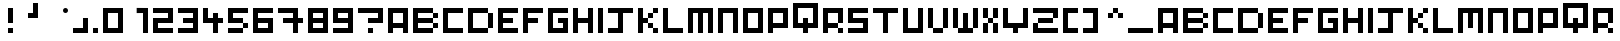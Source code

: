 SplineFontDB: 3.2
FontName: Pixel-Art
FullName: Pixel-Art Regular
FamilyName: Pixel-Art
Weight: Book
Copyright: Copyright GerardBouchard.com 2010
Version: 1.0
ItalicAngle: 0
UnderlinePosition: 77
UnderlineWidth: 51
Ascent: 819
Descent: 205
InvalidEm: 0
sfntRevision: 0x00010000
LayerCount: 2
Layer: 0 1 "Arri+AOgA-re" 1
Layer: 1 1 "Avant" 0
XUID: [1021 977 -1671479113 7077]
StyleMap: 0x0040
FSType: 4
OS2Version: 2
OS2_WeightWidthSlopeOnly: 0
OS2_UseTypoMetrics: 0
CreationTime: 1278936960
ModificationTime: 1723669666
PfmFamily: 81
TTFWeight: 400
TTFWidth: 5
LineGap: 0
VLineGap: 0
Panose: 0 0 4 0 0 0 0 0 0 0
OS2TypoAscent: 640
OS2TypoAOffset: 0
OS2TypoDescent: 0
OS2TypoDOffset: 0
OS2TypoLinegap: 0
OS2WinAscent: 768
OS2WinAOffset: 0
OS2WinDescent: 0
OS2WinDOffset: 0
HheadAscent: 768
HheadAOffset: 0
HheadDescent: 0
HheadDOffset: 0
OS2SubXSize: 512
OS2SubYSize: 512
OS2SubXOff: 0
OS2SubYOff: 0
OS2SupXSize: 512
OS2SupYSize: 512
OS2SupXOff: 0
OS2SupYOff: 512
OS2StrikeYSize: 51
OS2StrikeYPos: 204
OS2CapHeight: 640
OS2XHeight: 640
OS2Vendor: 'FSTR'
OS2CodePages: 00000001.00000000
OS2UnicodeRanges: 80000001.00000000.00000000.00000000
DEI: 91125
ShortTable: maxp 16
  1
  0
  78
  24
  5
  0
  0
  2
  0
  0
  0
  0
  0
  0
  0
  0
EndShort
LangName: 1033 "" "" "Regular" "FontStruct Pixel-Art" "" "Version 1.0" "" "FontStruct is a trademark of FSI FontShop International GmbH" "http://fontstruct.fontshop.com" "GerardBouchard.com" "+IBwA-Pixel-Art+IB0A was built with FontStruct+AAoA" "http://www.fontshop.com" "http://fontstruct.fontshop.com/fontstructions/show/332304" "Creative Commons Attribution Non-commercial No Derivatives" "http://creativecommons.org/licenses/by-nc-nd/3.0/" "" "" "" "" "Five big quacking zephyrs jolt my wax bed"
Encoding: UnicodeBmp
UnicodeInterp: none
NameList: AGL For New Fonts
DisplaySize: -48
AntiAlias: 1
FitToEm: 0
WinInfo: 0 38 13
BeginChars: 65537 78

StartChar: .notdef
Encoding: 65536 -1 0
Width: 0
GlyphClass: 1
Flags: W
LayerCount: 2
Fore
SplineSet
320 90 m 1,0,-1
 320 192 l 1,1,-1
 218 192 l 1,2,-1
 218 90 l 1,3,-1
 320 90 l 1,0,-1
421 209 m 1,4,-1
 421 311 l 1,5,-1
 218 311 l 1,6,-1
 218 209 l 1,7,-1
 421 209 l 1,4,-1
320 328 m 1,8,-1
 320 430 l 1,9,-1
 218 430 l 1,10,-1
 218 328 l 1,11,-1
 320 328 l 1,8,-1
421 447 m 1,12,-1
 421 548 l 1,13,-1
 320 548 l 2,14,15
 277 548 277 548 248 519 c 0,16,17
 218 488 218 488 218 447 c 1,18,-1
 421 447 l 1,12,-1
0 0 m 1,19,-1
 0 640 l 1,20,-1
 640 640 l 1,21,-1
 640 0 l 1,22,-1
 0 0 l 1,19,-1
EndSplineSet
EndChar

StartChar: uni0000
Encoding: 0 0 1
Width: 0
GlyphClass: 1
Flags: W
LayerCount: 2
EndChar

StartChar: uni000D
Encoding: 13 13 2
Width: 0
GlyphClass: 1
Flags: W
LayerCount: 2
EndChar

StartChar: space
Encoding: 32 32 3
Width: 256
GlyphClass: 1
Flags: W
LayerCount: 2
EndChar

StartChar: exclam
Encoding: 33 33 4
Width: 512
GlyphClass: 1
Flags: W
LayerCount: 2
Fore
SplineSet
256 0 m 1,0,-1
 256 128 l 1,1,-1
 384 128 l 1,2,-1
 384 0 l 1,3,-1
 256 0 l 1,0,-1
256 256 m 1,4,-1
 256 640 l 1,5,-1
 384 640 l 1,6,-1
 384 256 l 1,7,-1
 256 256 l 1,4,-1
EndSplineSet
EndChar

StartChar: quotesingle
Encoding: 39 39 5
Width: 640
GlyphClass: 1
Flags: W
LayerCount: 2
Fore
SplineSet
256 384 m 1,0,-1
 256 512 l 1,1,-1
 384 512 l 1,2,-1
 384 768 l 1,3,-1
 512 768 l 1,4,-1
 512 384 l 1,5,-1
 256 384 l 1,0,-1
EndSplineSet
EndChar

StartChar: asterisk
Encoding: 42 42 6
Width: 768
GlyphClass: 1
Flags: W
LayerCount: 2
Fore
SplineSet
576 512 m 1,0,1
 549 512 549 512 530 530 c 0,2,3
 512 549 512 549 512 576 c 0,4,5
 512 602 512 602 530 621 c 0,6,7
 549 640 549 640 576 640 c 0,8,9
 602 640 602 640 621 621 c 256,10,11
 640 602 640 602 640 576 c 0,12,13
 640 549 640 549 621 530 c 0,14,15
 602 512 602 512 576 512 c 1,16,-1
 576 512 l 1,0,1
EndSplineSet
EndChar

StartChar: comma
Encoding: 44 44 7
Width: 512
GlyphClass: 1
Flags: W
LayerCount: 2
Fore
SplineSet
0 0 m 1,0,-1
 0 128 l 1,1,-1
 256 128 l 1,2,-1
 256 384 l 1,3,-1
 384 384 l 1,4,-1
 384 0 l 1,5,-1
 0 0 l 1,0,-1
EndSplineSet
EndChar

StartChar: period
Encoding: 46 46 8
Width: 256
GlyphClass: 1
Flags: W
LayerCount: 2
Fore
SplineSet
0 0 m 1,0,-1
 0 128 l 1,1,-1
 128 128 l 1,2,-1
 128 0 l 1,3,-1
 0 0 l 1,0,-1
EndSplineSet
EndChar

StartChar: zero
Encoding: 48 48 9
Width: 640
GlyphClass: 1
Flags: W
LayerCount: 2
Fore
SplineSet
384 128 m 1,0,-1
 384 512 l 1,1,-1
 128 512 l 1,2,-1
 128 128 l 1,3,-1
 384 128 l 1,0,-1
0 0 m 1,4,-1
 0 640 l 1,5,-1
 512 640 l 1,6,-1
 512 0 l 1,7,-1
 0 0 l 1,4,-1
EndSplineSet
EndChar

StartChar: one
Encoding: 49 49 10
Width: 640
GlyphClass: 1
Flags: W
LayerCount: 2
Fore
SplineSet
384 0 m 1,0,-1
 384 512 l 1,1,-1
 222 510 l 1,2,-1
 222 642 l 5,3,-1
 512 640 l 1,4,-1
 512 0 l 1,5,-1
 384 0 l 1,0,-1
EndSplineSet
EndChar

StartChar: two
Encoding: 50 50 11
Width: 640
GlyphClass: 1
Flags: W
LayerCount: 2
Fore
SplineSet
0 0 m 1,0,-1
 0 384 l 1,1,-1
 384 384 l 1,2,-1
 384 512 l 1,3,-1
 0 512 l 1,4,-1
 0 640 l 1,5,-1
 512 640 l 1,6,-1
 512 256 l 1,7,-1
 128 256 l 1,8,-1
 128 128 l 1,9,-1
 512 128 l 1,10,-1
 512 0 l 1,11,-1
 0 0 l 1,0,-1
EndSplineSet
EndChar

StartChar: three
Encoding: 51 51 12
Width: 640
GlyphClass: 1
Flags: W
LayerCount: 2
Fore
SplineSet
0 0 m 1,0,-1
 0 128 l 1,1,-1
 384 128 l 1,2,-1
 384 256 l 1,3,-1
 128 256 l 1,4,-1
 128 384 l 1,5,-1
 384 384 l 1,6,-1
 384 512 l 1,7,-1
 0 512 l 1,8,-1
 0 640 l 1,9,-1
 512 640 l 1,10,-1
 512 0 l 1,11,-1
 0 0 l 1,0,-1
EndSplineSet
EndChar

StartChar: four
Encoding: 52 52 13
Width: 640
GlyphClass: 1
Flags: W
LayerCount: 2
Fore
SplineSet
256 0 m 1,0,-1
 256 256 l 1,1,-1
 0 256 l 1,2,-1
 0 640 l 1,3,-1
 128 640 l 1,4,-1
 128 384 l 1,5,-1
 256 384 l 1,6,-1
 256 512 l 1,7,-1
 384 512 l 1,8,-1
 384 384 l 1,9,-1
 512 384 l 1,10,-1
 512 256 l 1,11,-1
 384 256 l 1,12,-1
 384 0 l 1,13,-1
 256 0 l 1,0,-1
EndSplineSet
EndChar

StartChar: five
Encoding: 53 53 14
Width: 640
GlyphClass: 1
Flags: W
LayerCount: 2
Fore
SplineSet
0 0 m 1,0,-1
 0 128 l 1,1,-1
 384 128 l 1,2,-1
 384 0 l 1,3,-1
 0 0 l 1,0,-1
384 128 m 1,4,-1
 384 256 l 1,5,-1
 512 256 l 1,6,-1
 512 128 l 1,7,-1
 384 128 l 1,4,-1
0 256 m 1,8,-1
 0 640 l 1,9,-1
 512 640 l 1,10,-1
 512 512 l 1,11,-1
 128 512 l 1,12,-1
 128 384 l 1,13,-1
 384 384 l 1,14,-1
 384 256 l 1,15,-1
 0 256 l 1,8,-1
EndSplineSet
EndChar

StartChar: six
Encoding: 54 54 15
Width: 640
GlyphClass: 1
Flags: W
LayerCount: 2
Fore
SplineSet
384 128 m 1,0,-1
 384 256 l 1,1,-1
 128 256 l 1,2,-1
 128 128 l 1,3,-1
 384 128 l 1,0,-1
0 0 m 1,4,-1
 0 640 l 1,5,-1
 512 640 l 1,6,-1
 512 512 l 1,7,-1
 128 512 l 1,8,-1
 128 384 l 1,9,-1
 512 384 l 1,10,-1
 512 0 l 1,11,-1
 0 0 l 1,4,-1
EndSplineSet
EndChar

StartChar: seven
Encoding: 55 55 16
Width: 768
GlyphClass: 1
Flags: W
LayerCount: 2
Fore
SplineSet
384 0 m 1,0,-1
 384 256 l 1,1,-1
 128 256 l 1,2,-1
 128 384 l 1,3,-1
 384 384 l 1,4,-1
 384 512 l 1,5,-1
 0 512 l 1,6,-1
 0 640 l 1,7,-1
 512 640 l 1,8,-1
 512 384 l 1,9,-1
 640 384 l 1,10,-1
 640 256 l 1,11,-1
 512 256 l 1,12,-1
 512 0 l 1,13,-1
 384 0 l 1,0,-1
EndSplineSet
EndChar

StartChar: eight
Encoding: 56 56 17
Width: 640
GlyphClass: 1
Flags: W
LayerCount: 2
Fore
SplineSet
384 128 m 1,0,-1
 384 256 l 1,1,-1
 128 256 l 1,2,-1
 128 128 l 1,3,-1
 384 128 l 1,0,-1
384 384 m 1,4,-1
 384 512 l 1,5,-1
 128 512 l 1,6,-1
 128 384 l 1,7,-1
 384 384 l 1,4,-1
0 0 m 1,8,-1
 0 640 l 1,9,-1
 512 640 l 1,10,-1
 512 0 l 1,11,-1
 0 0 l 1,8,-1
EndSplineSet
EndChar

StartChar: nine
Encoding: 57 57 18
Width: 640
GlyphClass: 1
Flags: W
LayerCount: 2
Fore
SplineSet
384 384 m 1,0,-1
 384 512 l 1,1,-1
 128 512 l 1,2,-1
 128 384 l 1,3,-1
 384 384 l 1,0,-1
0 0 m 1,4,-1
 0 128 l 1,5,-1
 384 128 l 1,6,-1
 384 256 l 1,7,-1
 0 256 l 1,8,-1
 0 640 l 1,9,-1
 512 640 l 1,10,-1
 512 0 l 1,11,-1
 0 0 l 1,4,-1
EndSplineSet
EndChar

StartChar: question
Encoding: 63 63 19
Width: 768
GlyphClass: 1
Flags: W
LayerCount: 2
Fore
SplineSet
256 0 m 1,0,-1
 256 128 l 1,1,-1
 384 128 l 1,2,-1
 384 0 l 1,3,-1
 256 0 l 1,0,-1
256 256 m 1,4,-1
 256 384 l 1,5,-1
 512 384 l 1,6,-1
 512 512 l 1,7,-1
 0 512 l 1,8,-1
 0 640 l 1,9,-1
 640 640 l 1,10,-1
 640 256 l 1,11,-1
 256 256 l 1,4,-1
EndSplineSet
EndChar

StartChar: A
Encoding: 65 65 20
Width: 640
GlyphClass: 1
Flags: W
LayerCount: 2
Fore
SplineSet
384 256 m 1,0,-1
 384 512 l 1,1,-1
 128 512 l 1,2,-1
 128 256 l 1,3,-1
 384 256 l 1,0,-1
0 0 m 1,4,-1
 0 640 l 1,5,-1
 512 640 l 1,6,-1
 512 0 l 1,7,-1
 384 0 l 1,8,-1
 384 128 l 1,9,-1
 128 128 l 1,10,-1
 128 0 l 1,11,-1
 0 0 l 1,4,-1
EndSplineSet
EndChar

StartChar: B
Encoding: 66 66 21
Width: 768
GlyphClass: 1
Flags: W
LayerCount: 2
Fore
SplineSet
512 128 m 1,0,-1
 512 256 l 1,1,-1
 640 256 l 1,2,-1
 640 128 l 1,3,-1
 512 128 l 1,0,-1
512 384 m 1,4,-1
 512 512 l 1,5,-1
 640 512 l 1,6,-1
 640 384 l 1,7,-1
 512 384 l 1,4,-1
0 0 m 1,8,-1
 0 640 l 1,9,-1
 512 640 l 1,10,-1
 512 512 l 1,11,-1
 128 512 l 1,12,-1
 128 384 l 1,13,-1
 512 384 l 1,14,-1
 512 256 l 1,15,-1
 128 256 l 1,16,-1
 128 128 l 1,17,-1
 512 128 l 1,18,-1
 512 0 l 1,19,-1
 0 0 l 1,8,-1
EndSplineSet
EndChar

StartChar: C
Encoding: 67 67 22
Width: 640
GlyphClass: 1
Flags: W
LayerCount: 2
Fore
SplineSet
0 0 m 1,0,-1
 0 640 l 1,1,-1
 512 640 l 1,2,-1
 512 512 l 1,3,-1
 128 512 l 1,4,-1
 128 128 l 1,5,-1
 512 128 l 1,6,-1
 512 0 l 1,7,-1
 0 0 l 1,0,-1
EndSplineSet
EndChar

StartChar: D
Encoding: 68 68 23
Width: 768
GlyphClass: 1
Flags: W
LayerCount: 2
Fore
SplineSet
512 128 m 1,0,-1
 512 512 l 1,1,-1
 640 512 l 1,2,-1
 640 128 l 1,3,-1
 512 128 l 1,0,-1
0 0 m 1,4,-1
 0 640 l 1,5,-1
 512 640 l 1,6,-1
 512 512 l 1,7,-1
 128 512 l 1,8,-1
 128 128 l 1,9,-1
 512 128 l 1,10,-1
 512 0 l 1,11,-1
 0 0 l 1,4,-1
EndSplineSet
EndChar

StartChar: E
Encoding: 69 69 24
Width: 640
GlyphClass: 1
Flags: W
LayerCount: 2
Fore
SplineSet
0 0 m 1,0,-1
 0 640 l 1,1,-1
 512 640 l 1,2,-1
 512 512 l 1,3,-1
 128 512 l 1,4,-1
 128 384 l 1,5,-1
 384 384 l 1,6,-1
 384 256 l 1,7,-1
 128 256 l 1,8,-1
 128 128 l 1,9,-1
 512 128 l 1,10,-1
 512 0 l 1,11,-1
 0 0 l 1,0,-1
EndSplineSet
EndChar

StartChar: F
Encoding: 70 70 25
Width: 640
GlyphClass: 1
Flags: W
LayerCount: 2
Fore
SplineSet
0 0 m 1,0,-1
 0 640 l 1,1,-1
 512 640 l 1,2,-1
 512 512 l 1,3,-1
 128 512 l 1,4,-1
 128 384 l 1,5,-1
 384 384 l 1,6,-1
 384 256 l 1,7,-1
 128 256 l 1,8,-1
 128 0 l 1,9,-1
 0 0 l 1,0,-1
EndSplineSet
EndChar

StartChar: G
Encoding: 71 71 26
Width: 640
GlyphClass: 1
Flags: W
LayerCount: 2
Fore
SplineSet
0 0 m 1,0,-1
 0 640 l 1,1,-1
 512 640 l 1,2,-1
 512 512 l 1,3,-1
 128 512 l 1,4,-1
 128 128 l 1,5,-1
 384 128 l 1,6,-1
 384 256 l 1,7,-1
 256 256 l 1,8,-1
 256 384 l 1,9,-1
 512 384 l 1,10,-1
 512 0 l 1,11,-1
 0 0 l 1,0,-1
EndSplineSet
EndChar

StartChar: H
Encoding: 72 72 27
Width: 640
GlyphClass: 1
Flags: W
LayerCount: 2
Fore
SplineSet
0 0 m 1,0,-1
 0 640 l 1,1,-1
 128 640 l 1,2,-1
 128 384 l 1,3,-1
 384 384 l 1,4,-1
 384 640 l 1,5,-1
 512 640 l 1,6,-1
 512 0 l 1,7,-1
 384 0 l 1,8,-1
 384 256 l 1,9,-1
 128 256 l 1,10,-1
 128 0 l 1,11,-1
 0 0 l 1,0,-1
EndSplineSet
EndChar

StartChar: I
Encoding: 73 73 28
Width: 256
GlyphClass: 1
Flags: W
LayerCount: 2
Fore
SplineSet
0 0 m 1,0,-1
 0 640 l 1,1,-1
 128 640 l 1,2,-1
 128 0 l 1,3,-1
 0 0 l 1,0,-1
EndSplineSet
EndChar

StartChar: J
Encoding: 74 74 29
Width: 768
GlyphClass: 1
Flags: W
LayerCount: 2
Fore
SplineSet
0 0 m 1,0,-1
 0 128 l 1,1,-1
 256 128 l 1,2,-1
 256 512 l 1,3,-1
 0 512 l 1,4,-1
 0 640 l 1,5,-1
 640 640 l 1,6,-1
 640 512 l 1,7,-1
 384 512 l 1,8,-1
 384 0 l 1,9,-1
 0 0 l 1,0,-1
EndSplineSet
EndChar

StartChar: K
Encoding: 75 75 30
Width: 640
GlyphClass: 1
Flags: W
LayerCount: 2
Fore
SplineSet
384 0 m 1,0,-1
 384 128 l 1,1,-1
 512 128 l 1,2,-1
 512 0 l 1,3,-1
 384 0 l 1,0,-1
256 128 m 1,4,-1
 256 256 l 1,5,-1
 384 256 l 1,6,-1
 384 128 l 1,7,-1
 256 128 l 1,4,-1
256 384 m 1,8,-1
 256 512 l 1,9,-1
 384 512 l 1,10,-1
 384 384 l 1,11,-1
 256 384 l 1,8,-1
0 0 m 1,12,-1
 0 640 l 1,13,-1
 128 640 l 1,14,-1
 128 384 l 1,15,-1
 256 384 l 1,16,-1
 256 256 l 1,17,-1
 128 256 l 1,18,-1
 128 0 l 1,19,-1
 0 0 l 1,12,-1
384 512 m 1,20,-1
 384 640 l 1,21,-1
 512 640 l 1,22,-1
 512 512 l 1,23,-1
 384 512 l 1,20,-1
EndSplineSet
EndChar

StartChar: L
Encoding: 76 76 31
Width: 640
GlyphClass: 1
Flags: W
LayerCount: 2
Fore
SplineSet
0 0 m 1,0,-1
 0 640 l 1,1,-1
 128 640 l 1,2,-1
 128 128 l 1,3,-1
 512 128 l 1,4,-1
 512 0 l 1,5,-1
 0 0 l 1,0,-1
EndSplineSet
EndChar

StartChar: M
Encoding: 77 77 32
Width: 768
GlyphClass: 1
Flags: W
LayerCount: 2
Fore
SplineSet
0 0 m 1,0,-1
 0 640 l 1,1,-1
 640 640 l 1,2,-1
 640 0 l 1,3,-1
 512 0 l 1,4,-1
 512 512 l 1,5,-1
 384 512 l 1,6,-1
 384 0 l 1,7,-1
 256 0 l 1,8,-1
 256 512 l 1,9,-1
 128 512 l 1,10,-1
 128 0 l 1,11,-1
 0 0 l 1,0,-1
EndSplineSet
EndChar

StartChar: N
Encoding: 78 78 33
Width: 640
GlyphClass: 1
Flags: W
LayerCount: 2
Fore
SplineSet
0 0 m 1,0,-1
 0 640 l 1,1,-1
 512 640 l 1,2,-1
 512 0 l 1,3,-1
 384 0 l 1,4,-1
 384 512 l 1,5,-1
 128 512 l 1,6,-1
 128 0 l 1,7,-1
 0 0 l 1,0,-1
EndSplineSet
EndChar

StartChar: O
Encoding: 79 79 34
Width: 640
GlyphClass: 1
Flags: W
LayerCount: 2
Fore
SplineSet
384 128 m 1,0,-1
 384 512 l 1,1,-1
 128 512 l 1,2,-1
 128 128 l 1,3,-1
 384 128 l 1,0,-1
0 0 m 1,4,-1
 0 640 l 1,5,-1
 512 640 l 1,6,-1
 512 0 l 1,7,-1
 0 0 l 1,4,-1
EndSplineSet
EndChar

StartChar: P
Encoding: 80 80 35
Width: 640
GlyphClass: 1
Flags: W
LayerCount: 2
Fore
SplineSet
384 256 m 1,0,-1
 384 512 l 1,1,-1
 128 512 l 1,2,-1
 128 256 l 1,3,-1
 384 256 l 1,0,-1
0 0 m 1,4,-1
 0 640 l 1,5,-1
 512 640 l 1,6,-1
 512 128 l 1,7,-1
 128 128 l 1,8,-1
 128 0 l 1,9,-1
 0 0 l 1,4,-1
EndSplineSet
EndChar

StartChar: Q
Encoding: 81 81 36
Width: 768
GlyphClass: 1
Flags: W
LayerCount: 2
Fore
SplineSet
512 256 m 1,0,-1
 512 640 l 1,1,-1
 128 640 l 1,2,-1
 128 256 l 1,3,-1
 256 256 l 1,4,-1
 256 384 l 1,5,-1
 384 384 l 1,6,-1
 384 256 l 1,7,-1
 512 256 l 1,0,-1
256 0 m 1,8,-1
 256 128 l 1,9,-1
 0 128 l 1,10,-1
 0 768 l 1,11,-1
 640 768 l 1,12,-1
 640 128 l 1,13,-1
 384 128 l 1,14,-1
 384 0 l 1,15,-1
 256 0 l 1,8,-1
EndSplineSet
EndChar

StartChar: R
Encoding: 82 82 37
Width: 640
GlyphClass: 1
Flags: W
LayerCount: 2
Fore
SplineSet
384 0 m 1,0,-1
 384 128 l 1,1,-1
 512 128 l 1,2,-1
 512 0 l 1,3,-1
 384 0 l 1,0,-1
0 0 m 1,4,-1
 0 640 l 1,5,-1
 512 640 l 1,6,-1
 512 256 l 1,7,-1
 384 256 l 1,8,-1
 384 512 l 1,9,-1
 128 512 l 1,10,-1
 128 256 l 1,11,-1
 384 256 l 1,12,-1
 384 128 l 1,13,-1
 128 128 l 1,14,-1
 128 0 l 1,15,-1
 0 0 l 1,4,-1
EndSplineSet
EndChar

StartChar: S
Encoding: 83 83 38
Width: 640
GlyphClass: 1
Flags: W
LayerCount: 2
Fore
SplineSet
0 0 m 1,0,-1
 0 128 l 1,1,-1
 384 128 l 1,2,-1
 384 256 l 1,3,-1
 0 256 l 1,4,-1
 0 640 l 1,5,-1
 512 640 l 1,6,-1
 512 512 l 1,7,-1
 128 512 l 1,8,-1
 128 384 l 1,9,-1
 512 384 l 1,10,-1
 512 0 l 1,11,-1
 0 0 l 1,0,-1
EndSplineSet
EndChar

StartChar: T
Encoding: 84 84 39
Width: 768
GlyphClass: 1
Flags: W
LayerCount: 2
Fore
SplineSet
256 0 m 1,0,-1
 256 512 l 1,1,-1
 0 512 l 1,2,-1
 0 640 l 1,3,-1
 640 640 l 1,4,-1
 640 512 l 1,5,-1
 384 512 l 1,6,-1
 384 0 l 1,7,-1
 256 0 l 1,0,-1
EndSplineSet
EndChar

StartChar: U
Encoding: 85 85 40
Width: 640
GlyphClass: 1
Flags: W
LayerCount: 2
Fore
SplineSet
0 0 m 1,0,-1
 0 640 l 1,1,-1
 128 640 l 1,2,-1
 128 128 l 1,3,-1
 384 128 l 1,4,-1
 384 640 l 1,5,-1
 512 640 l 1,6,-1
 512 0 l 1,7,-1
 0 0 l 1,0,-1
EndSplineSet
EndChar

StartChar: V
Encoding: 86 86 41
Width: 640
GlyphClass: 1
Flags: W
LayerCount: 2
Fore
SplineSet
128 0 m 1,0,-1
 128 128 l 1,1,-1
 384 128 l 1,2,-1
 384 0 l 1,3,-1
 128 0 l 1,0,-1
0 128 m 1,4,-1
 0 640 l 1,5,-1
 128 640 l 1,6,-1
 128 128 l 1,7,-1
 0 128 l 1,4,-1
384 128 m 1,8,-1
 384 640 l 1,9,-1
 512 640 l 1,10,-1
 512 128 l 1,11,-1
 384 128 l 1,8,-1
EndSplineSet
EndChar

StartChar: W
Encoding: 87 87 42
Width: 768
GlyphClass: 1
Flags: W
LayerCount: 2
Fore
SplineSet
128 0 m 1,0,-1
 128 128 l 1,1,-1
 256 128 l 1,2,-1
 256 512 l 1,3,-1
 384 512 l 1,4,-1
 384 128 l 1,5,-1
 512 128 l 1,6,-1
 512 0 l 1,7,-1
 128 0 l 1,0,-1
0 128 m 1,8,-1
 0 640 l 1,9,-1
 128 640 l 1,10,-1
 128 128 l 1,11,-1
 0 128 l 1,8,-1
512 128 m 1,12,-1
 512 640 l 1,13,-1
 640 640 l 1,14,-1
 640 128 l 1,15,-1
 512 128 l 1,12,-1
EndSplineSet
EndChar

StartChar: X
Encoding: 88 88 43
Width: 512
GlyphClass: 1
Flags: W
LayerCount: 2
Fore
SplineSet
0 0 m 1,0,-1
 0 256 l 1,1,-1
 128 256 l 1,2,-1
 128 0 l 1,3,-1
 0 0 l 1,0,-1
256 0 m 1,4,-1
 256 256 l 1,5,-1
 384 256 l 1,6,-1
 384 0 l 1,7,-1
 256 0 l 1,4,-1
128 256 m 1,8,-1
 128 384 l 1,9,-1
 256 384 l 1,10,-1
 256 256 l 1,11,-1
 128 256 l 1,8,-1
0 384 m 1,12,-1
 0 640 l 1,13,-1
 128 640 l 1,14,-1
 128 384 l 1,15,-1
 0 384 l 1,12,-1
256 384 m 1,16,-1
 256 640 l 1,17,-1
 384 640 l 1,18,-1
 384 384 l 1,19,-1
 256 384 l 1,16,-1
EndSplineSet
EndChar

StartChar: Y
Encoding: 89 89 44
Width: 768
GlyphClass: 1
Flags: W
LayerCount: 2
Fore
SplineSet
256 0 m 1,0,-1
 256 128 l 1,1,-1
 0 128 l 1,2,-1
 0 640 l 1,3,-1
 128 640 l 1,4,-1
 128 256 l 1,5,-1
 512 256 l 1,6,-1
 512 640 l 1,7,-1
 640 640 l 1,8,-1
 640 128 l 1,9,-1
 384 128 l 1,10,-1
 384 0 l 1,11,-1
 256 0 l 1,0,-1
EndSplineSet
EndChar

StartChar: Z
Encoding: 90 90 45
Width: 768
GlyphClass: 1
Flags: W
LayerCount: 2
Fore
SplineSet
0 0 m 1,0,-1
 0 256 l 1,1,-1
 128 256 l 1,2,-1
 128 128 l 1,3,-1
 640 128 l 1,4,-1
 640 0 l 1,5,-1
 0 0 l 1,0,-1
128 256 m 1,6,-1
 128 384 l 1,7,-1
 512 384 l 1,8,-1
 512 256 l 1,9,-1
 128 256 l 1,6,-1
512 384 m 1,10,-1
 512 512 l 1,11,-1
 0 512 l 1,12,-1
 0 640 l 1,13,-1
 640 640 l 1,14,-1
 640 384 l 1,15,-1
 512 384 l 1,10,-1
EndSplineSet
EndChar

StartChar: bracketleft
Encoding: 91 91 46
Width: 512
GlyphClass: 1
Flags: W
LayerCount: 2
Fore
SplineSet
0 0 m 1,0,-1
 0 640 l 1,1,-1
 384 640 l 1,2,-1
 384 512 l 1,3,-1
 128 512 l 1,4,-1
 128 128 l 1,5,-1
 384 128 l 1,6,-1
 384 0 l 1,7,-1
 0 0 l 1,0,-1
EndSplineSet
EndChar

StartChar: bracketright
Encoding: 93 93 47
Width: 512
GlyphClass: 1
Flags: W
LayerCount: 2
Fore
SplineSet
0 0 m 1,0,-1
 0 128 l 1,1,-1
 256 128 l 1,2,-1
 256 512 l 1,3,-1
 0 512 l 1,4,-1
 0 640 l 1,5,-1
 384 640 l 1,6,-1
 384 0 l 1,7,-1
 0 0 l 1,0,-1
EndSplineSet
EndChar

StartChar: asciicircum
Encoding: 94 94 48
Width: 640
GlyphClass: 1
Flags: W
LayerCount: 2
Fore
SplineSet
128 384 m 1,0,-1
 128 512 l 1,1,-1
 256 512 l 1,2,-1
 256 384 l 1,3,-1
 128 384 l 1,0,-1
384 384 m 1,4,-1
 384 512 l 1,5,-1
 512 512 l 1,6,-1
 512 384 l 1,7,-1
 384 384 l 1,4,-1
256 512 m 1,8,-1
 256 640 l 1,9,-1
 384 640 l 1,10,-1
 384 512 l 1,11,-1
 256 512 l 1,8,-1
EndSplineSet
EndChar

StartChar: underscore
Encoding: 95 95 49
Width: 768
GlyphClass: 1
Flags: W
LayerCount: 2
Fore
SplineSet
0 0 m 1,0,-1
 0 128 l 1,1,-1
 640 128 l 1,2,-1
 640 0 l 1,3,-1
 0 0 l 1,0,-1
EndSplineSet
EndChar

StartChar: a
Encoding: 97 97 50
Width: 640
GlyphClass: 1
Flags: W
LayerCount: 2
Fore
SplineSet
384 256 m 1,0,-1
 384 512 l 1,1,-1
 128 512 l 1,2,-1
 128 256 l 1,3,-1
 384 256 l 1,0,-1
0 0 m 1,4,-1
 0 640 l 1,5,-1
 512 640 l 1,6,-1
 512 0 l 1,7,-1
 384 0 l 1,8,-1
 384 128 l 1,9,-1
 128 128 l 1,10,-1
 128 0 l 1,11,-1
 0 0 l 1,4,-1
EndSplineSet
EndChar

StartChar: b
Encoding: 98 98 51
Width: 768
GlyphClass: 1
Flags: W
LayerCount: 2
Fore
SplineSet
512 128 m 1,0,-1
 512 256 l 1,1,-1
 640 256 l 1,2,-1
 640 128 l 1,3,-1
 512 128 l 1,0,-1
512 384 m 1,4,-1
 512 512 l 1,5,-1
 640 512 l 1,6,-1
 640 384 l 1,7,-1
 512 384 l 1,4,-1
0 0 m 1,8,-1
 0 640 l 1,9,-1
 512 640 l 1,10,-1
 512 512 l 1,11,-1
 128 512 l 1,12,-1
 128 384 l 1,13,-1
 512 384 l 1,14,-1
 512 256 l 1,15,-1
 128 256 l 1,16,-1
 128 128 l 1,17,-1
 512 128 l 1,18,-1
 512 0 l 1,19,-1
 0 0 l 1,8,-1
EndSplineSet
EndChar

StartChar: c
Encoding: 99 99 52
Width: 640
GlyphClass: 1
Flags: W
LayerCount: 2
Fore
SplineSet
0 0 m 1,0,-1
 0 640 l 1,1,-1
 512 640 l 1,2,-1
 512 512 l 1,3,-1
 128 512 l 1,4,-1
 128 128 l 1,5,-1
 512 128 l 1,6,-1
 512 0 l 1,7,-1
 0 0 l 1,0,-1
EndSplineSet
EndChar

StartChar: d
Encoding: 100 100 53
Width: 768
GlyphClass: 1
Flags: W
LayerCount: 2
Fore
SplineSet
512 128 m 1,0,-1
 512 512 l 1,1,-1
 640 512 l 1,2,-1
 640 128 l 1,3,-1
 512 128 l 1,0,-1
0 0 m 1,4,-1
 0 640 l 1,5,-1
 512 640 l 1,6,-1
 512 512 l 1,7,-1
 128 512 l 1,8,-1
 128 128 l 1,9,-1
 512 128 l 1,10,-1
 512 0 l 1,11,-1
 0 0 l 1,4,-1
EndSplineSet
EndChar

StartChar: e
Encoding: 101 101 54
Width: 640
GlyphClass: 1
Flags: W
LayerCount: 2
Fore
SplineSet
0 0 m 1,0,-1
 0 640 l 1,1,-1
 512 640 l 1,2,-1
 512 512 l 1,3,-1
 128 512 l 1,4,-1
 128 384 l 1,5,-1
 384 384 l 1,6,-1
 384 256 l 1,7,-1
 128 256 l 1,8,-1
 128 128 l 1,9,-1
 512 128 l 1,10,-1
 512 0 l 1,11,-1
 0 0 l 1,0,-1
EndSplineSet
EndChar

StartChar: f
Encoding: 102 102 55
Width: 640
GlyphClass: 1
Flags: W
LayerCount: 2
Fore
SplineSet
0 0 m 1,0,-1
 0 640 l 1,1,-1
 512 640 l 1,2,-1
 512 512 l 1,3,-1
 128 512 l 1,4,-1
 128 384 l 1,5,-1
 384 384 l 1,6,-1
 384 256 l 1,7,-1
 128 256 l 1,8,-1
 128 0 l 1,9,-1
 0 0 l 1,0,-1
EndSplineSet
EndChar

StartChar: g
Encoding: 103 103 56
Width: 640
GlyphClass: 1
Flags: W
LayerCount: 2
Fore
SplineSet
0 0 m 1,0,-1
 0 640 l 1,1,-1
 512 640 l 1,2,-1
 512 512 l 1,3,-1
 128 512 l 1,4,-1
 128 128 l 1,5,-1
 384 128 l 1,6,-1
 384 256 l 1,7,-1
 256 256 l 1,8,-1
 256 384 l 1,9,-1
 512 384 l 1,10,-1
 512 0 l 1,11,-1
 0 0 l 1,0,-1
EndSplineSet
EndChar

StartChar: h
Encoding: 104 104 57
Width: 640
GlyphClass: 1
Flags: W
LayerCount: 2
Fore
SplineSet
0 0 m 1,0,-1
 0 640 l 1,1,-1
 128 640 l 1,2,-1
 128 384 l 1,3,-1
 384 384 l 1,4,-1
 384 640 l 1,5,-1
 512 640 l 1,6,-1
 512 0 l 1,7,-1
 384 0 l 1,8,-1
 384 256 l 1,9,-1
 128 256 l 1,10,-1
 128 0 l 1,11,-1
 0 0 l 1,0,-1
EndSplineSet
EndChar

StartChar: i
Encoding: 105 105 58
Width: 256
GlyphClass: 1
Flags: W
LayerCount: 2
Fore
SplineSet
0 0 m 1,0,-1
 0 640 l 1,1,-1
 128 640 l 1,2,-1
 128 0 l 1,3,-1
 0 0 l 1,0,-1
EndSplineSet
EndChar

StartChar: j
Encoding: 106 106 59
Width: 768
GlyphClass: 1
Flags: W
LayerCount: 2
Fore
SplineSet
0 0 m 1,0,-1
 0 128 l 1,1,-1
 256 128 l 1,2,-1
 256 512 l 1,3,-1
 0 512 l 1,4,-1
 0 640 l 1,5,-1
 640 640 l 1,6,-1
 640 512 l 1,7,-1
 384 512 l 1,8,-1
 384 0 l 1,9,-1
 0 0 l 1,0,-1
EndSplineSet
EndChar

StartChar: k
Encoding: 107 107 60
Width: 640
GlyphClass: 1
Flags: W
LayerCount: 2
Fore
SplineSet
384 0 m 1,0,-1
 384 128 l 1,1,-1
 512 128 l 1,2,-1
 512 0 l 1,3,-1
 384 0 l 1,0,-1
256 128 m 1,4,-1
 256 256 l 1,5,-1
 384 256 l 1,6,-1
 384 128 l 1,7,-1
 256 128 l 1,4,-1
256 384 m 1,8,-1
 256 512 l 1,9,-1
 384 512 l 1,10,-1
 384 384 l 1,11,-1
 256 384 l 1,8,-1
0 0 m 1,12,-1
 0 640 l 1,13,-1
 128 640 l 1,14,-1
 128 384 l 1,15,-1
 256 384 l 1,16,-1
 256 256 l 1,17,-1
 128 256 l 1,18,-1
 128 0 l 1,19,-1
 0 0 l 1,12,-1
384 512 m 1,20,-1
 384 640 l 1,21,-1
 512 640 l 1,22,-1
 512 512 l 1,23,-1
 384 512 l 1,20,-1
EndSplineSet
EndChar

StartChar: l
Encoding: 108 108 61
Width: 640
GlyphClass: 1
Flags: W
LayerCount: 2
Fore
SplineSet
0 0 m 1,0,-1
 0 640 l 1,1,-1
 128 640 l 1,2,-1
 128 128 l 1,3,-1
 512 128 l 1,4,-1
 512 0 l 1,5,-1
 0 0 l 1,0,-1
EndSplineSet
EndChar

StartChar: m
Encoding: 109 109 62
Width: 768
GlyphClass: 1
Flags: W
LayerCount: 2
Fore
SplineSet
0 0 m 1,0,-1
 0 640 l 1,1,-1
 640 640 l 1,2,-1
 640 0 l 1,3,-1
 512 0 l 1,4,-1
 512 512 l 1,5,-1
 384 512 l 1,6,-1
 384 128 l 1,7,-1
 256 128 l 1,8,-1
 256 512 l 1,9,-1
 128 512 l 1,10,-1
 128 0 l 1,11,-1
 0 0 l 1,0,-1
EndSplineSet
EndChar

StartChar: n
Encoding: 110 110 63
Width: 640
GlyphClass: 1
Flags: W
LayerCount: 2
Fore
SplineSet
0 0 m 1,0,-1
 0 640 l 1,1,-1
 512 640 l 1,2,-1
 512 0 l 1,3,-1
 384 0 l 1,4,-1
 384 512 l 1,5,-1
 128 512 l 1,6,-1
 128 0 l 1,7,-1
 0 0 l 1,0,-1
EndSplineSet
EndChar

StartChar: o
Encoding: 111 111 64
Width: 640
GlyphClass: 1
Flags: W
LayerCount: 2
Fore
SplineSet
384 128 m 1,0,-1
 384 512 l 1,1,-1
 128 512 l 1,2,-1
 128 128 l 1,3,-1
 384 128 l 1,0,-1
0 0 m 1,4,-1
 0 640 l 1,5,-1
 512 640 l 1,6,-1
 512 0 l 1,7,-1
 0 0 l 1,4,-1
EndSplineSet
EndChar

StartChar: p
Encoding: 112 112 65
Width: 640
GlyphClass: 1
Flags: W
LayerCount: 2
Fore
SplineSet
384 256 m 1,0,-1
 384 512 l 1,1,-1
 128 512 l 1,2,-1
 128 256 l 1,3,-1
 384 256 l 1,0,-1
0 0 m 1,4,-1
 0 640 l 1,5,-1
 512 640 l 1,6,-1
 512 128 l 1,7,-1
 128 128 l 1,8,-1
 128 0 l 1,9,-1
 0 0 l 1,4,-1
EndSplineSet
EndChar

StartChar: q
Encoding: 113 113 66
Width: 768
GlyphClass: 1
Flags: W
LayerCount: 2
Fore
SplineSet
512 256 m 1,0,-1
 512 640 l 1,1,-1
 128 640 l 1,2,-1
 128 256 l 1,3,-1
 256 256 l 1,4,-1
 256 384 l 1,5,-1
 384 384 l 1,6,-1
 384 256 l 1,7,-1
 512 256 l 1,0,-1
256 0 m 1,8,-1
 256 128 l 1,9,-1
 0 128 l 1,10,-1
 0 768 l 1,11,-1
 640 768 l 1,12,-1
 640 128 l 1,13,-1
 384 128 l 1,14,-1
 384 0 l 1,15,-1
 256 0 l 1,8,-1
EndSplineSet
EndChar

StartChar: r
Encoding: 114 114 67
Width: 640
GlyphClass: 1
Flags: W
LayerCount: 2
Fore
SplineSet
384 0 m 1,0,-1
 384 128 l 1,1,-1
 512 128 l 1,2,-1
 512 0 l 1,3,-1
 384 0 l 1,0,-1
0 0 m 1,4,-1
 0 640 l 1,5,-1
 512 640 l 1,6,-1
 512 256 l 1,7,-1
 384 256 l 1,8,-1
 384 512 l 1,9,-1
 128 512 l 1,10,-1
 128 256 l 1,11,-1
 384 256 l 1,12,-1
 384 128 l 1,13,-1
 128 128 l 1,14,-1
 128 0 l 1,15,-1
 0 0 l 1,4,-1
EndSplineSet
EndChar

StartChar: s
Encoding: 115 115 68
Width: 640
GlyphClass: 1
Flags: W
LayerCount: 2
Fore
SplineSet
0 0 m 1,0,-1
 0 128 l 1,1,-1
 384 128 l 1,2,-1
 384 256 l 1,3,-1
 0 256 l 1,4,-1
 0 640 l 1,5,-1
 512 640 l 1,6,-1
 512 512 l 1,7,-1
 128 512 l 1,8,-1
 128 384 l 1,9,-1
 512 384 l 1,10,-1
 512 0 l 1,11,-1
 0 0 l 1,0,-1
EndSplineSet
EndChar

StartChar: t
Encoding: 116 116 69
Width: 768
GlyphClass: 1
Flags: W
LayerCount: 2
Fore
SplineSet
256 0 m 1,0,-1
 256 512 l 1,1,-1
 0 512 l 1,2,-1
 0 640 l 1,3,-1
 640 640 l 1,4,-1
 640 512 l 1,5,-1
 384 512 l 1,6,-1
 384 0 l 1,7,-1
 256 0 l 1,0,-1
EndSplineSet
EndChar

StartChar: u
Encoding: 117 117 70
Width: 640
GlyphClass: 1
Flags: W
LayerCount: 2
Fore
SplineSet
0 0 m 1,0,-1
 0 640 l 1,1,-1
 128 640 l 1,2,-1
 128 128 l 1,3,-1
 384 128 l 1,4,-1
 384 640 l 1,5,-1
 512 640 l 1,6,-1
 512 0 l 1,7,-1
 0 0 l 1,0,-1
EndSplineSet
EndChar

StartChar: v
Encoding: 118 118 71
Width: 640
GlyphClass: 1
Flags: W
LayerCount: 2
Fore
SplineSet
128 0 m 1,0,-1
 128 128 l 1,1,-1
 384 128 l 1,2,-1
 384 0 l 1,3,-1
 128 0 l 1,0,-1
0 128 m 1,4,-1
 0 640 l 1,5,-1
 128 640 l 1,6,-1
 128 128 l 1,7,-1
 0 128 l 1,4,-1
384 128 m 1,8,-1
 384 640 l 1,9,-1
 512 640 l 1,10,-1
 512 128 l 1,11,-1
 384 128 l 1,8,-1
EndSplineSet
EndChar

StartChar: w
Encoding: 119 119 72
Width: 768
GlyphClass: 1
Flags: W
LayerCount: 2
Fore
SplineSet
128 0 m 1,0,-1
 128 128 l 1,1,-1
 256 128 l 1,2,-1
 256 512 l 1,3,-1
 384 512 l 1,4,-1
 384 128 l 1,5,-1
 512 128 l 1,6,-1
 512 0 l 1,7,-1
 128 0 l 1,0,-1
0 128 m 1,8,-1
 0 640 l 1,9,-1
 128 640 l 1,10,-1
 128 128 l 1,11,-1
 0 128 l 1,8,-1
512 128 m 1,12,-1
 512 640 l 1,13,-1
 640 640 l 1,14,-1
 640 128 l 1,15,-1
 512 128 l 1,12,-1
EndSplineSet
EndChar

StartChar: x
Encoding: 120 120 73
Width: 512
GlyphClass: 1
Flags: W
LayerCount: 2
Fore
SplineSet
0 0 m 1,0,-1
 0 256 l 1,1,-1
 128 256 l 1,2,-1
 128 0 l 1,3,-1
 0 0 l 1,0,-1
256 0 m 1,4,-1
 256 256 l 1,5,-1
 384 256 l 1,6,-1
 384 0 l 1,7,-1
 256 0 l 1,4,-1
128 256 m 1,8,-1
 128 384 l 1,9,-1
 256 384 l 1,10,-1
 256 256 l 1,11,-1
 128 256 l 1,8,-1
0 384 m 1,12,-1
 0 640 l 1,13,-1
 128 640 l 1,14,-1
 128 384 l 1,15,-1
 0 384 l 1,12,-1
256 384 m 1,16,-1
 256 640 l 1,17,-1
 384 640 l 1,18,-1
 384 384 l 1,19,-1
 256 384 l 1,16,-1
EndSplineSet
EndChar

StartChar: y
Encoding: 121 121 74
Width: 768
GlyphClass: 1
Flags: W
LayerCount: 2
Fore
SplineSet
256 0 m 1,0,-1
 256 128 l 1,1,-1
 0 128 l 1,2,-1
 0 640 l 1,3,-1
 128 640 l 1,4,-1
 128 256 l 1,5,-1
 512 256 l 1,6,-1
 512 640 l 1,7,-1
 640 640 l 1,8,-1
 640 128 l 1,9,-1
 384 128 l 1,10,-1
 384 0 l 1,11,-1
 256 0 l 1,0,-1
EndSplineSet
EndChar

StartChar: z
Encoding: 122 122 75
Width: 768
GlyphClass: 1
Flags: W
LayerCount: 2
Fore
SplineSet
0 0 m 1,0,-1
 0 256 l 1,1,-1
 128 256 l 1,2,-1
 128 128 l 1,3,-1
 640 128 l 1,4,-1
 640 0 l 1,5,-1
 0 0 l 1,0,-1
128 256 m 1,6,-1
 128 384 l 1,7,-1
 512 384 l 1,8,-1
 512 256 l 1,9,-1
 128 256 l 1,6,-1
512 384 m 1,10,-1
 512 512 l 1,11,-1
 0 512 l 1,12,-1
 0 640 l 1,13,-1
 640 640 l 1,14,-1
 640 384 l 1,15,-1
 512 384 l 1,10,-1
EndSplineSet
EndChar

StartChar: quotedblleft
Encoding: 8220 8220 76
Width: 512
GlyphClass: 1
Flags: W
LayerCount: 2
Fore
SplineSet
0 384 m 1,0,-1
 0 640 l 1,1,-1
 128 640 l 1,2,-1
 128 384 l 1,3,-1
 0 384 l 1,0,-1
256 384 m 1,4,-1
 256 640 l 1,5,-1
 384 640 l 1,6,-1
 384 384 l 1,7,-1
 256 384 l 1,4,-1
EndSplineSet
EndChar

StartChar: quotedblright
Encoding: 8221 8221 77
Width: 512
GlyphClass: 1
Flags: W
LayerCount: 2
Fore
SplineSet
0 384 m 1,0,-1
 0 640 l 1,1,-1
 128 640 l 1,2,-1
 128 384 l 1,3,-1
 0 384 l 1,0,-1
256 384 m 1,4,-1
 256 640 l 1,5,-1
 384 640 l 1,6,-1
 384 384 l 1,7,-1
 256 384 l 1,4,-1
EndSplineSet
EndChar
EndChars
EndSplineFont
